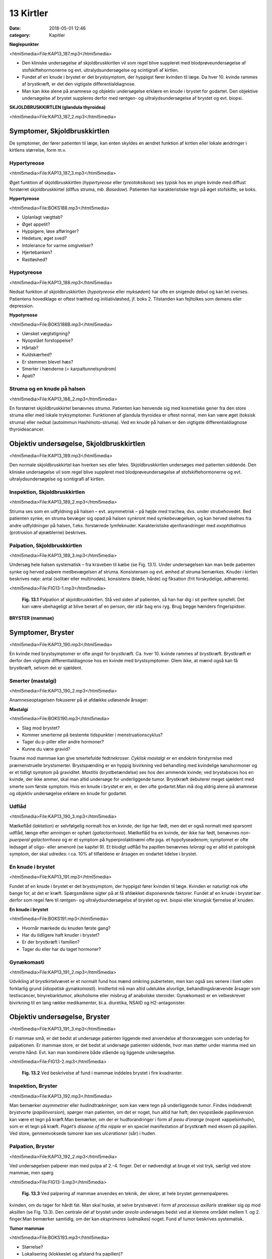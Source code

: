 13 Kirtler
**********

:date: 2018-05-01 12:46
:category: Kapitler

**Nøglepunkter**

<html5media>File:KAP13_187.mp3</html5media>

* Den kliniske undersøgelse af skjoldbruskkirtlen vil som regel blive
  suppleret med blodprøveundersøgelse af stofskiftehormonerne og
  evt. ultralydsundersøgelse og scintigrafi af kirtlen.
* Fundet af en knude i brystet er det brystsymptom, der hyppigst
  fører kvinden til læge. Da hver 10. kvinde rammes af brystkræft, er
  det den vigtigste differentialdiagnose.
* Man kan ikke alene på anamnese og objektiv undersøgelse erklære
  en knude i brystet for godartet. Den objektive undersøgelse af brystet
  suppleres derfor med røntgen- og ultralydsundersøgelse af brystet
  og evt. biopsi.

**SKJOLDBRUSKKIRTLEN (glandula thyroidea)** 

<html5media>File:KAP13_187_2.mp3</html5media>

Symptomer, Skjoldbruskkirtlen
=============================

De symptomer, der fører patienten til læge, kan enten skyldes en ændret
funktion af kirtlen eller lokale ændringer i kirtlens størrelse, form m.v.

Hypertyreose
------------

<html5media>File:KAP13_187_3.mp3</html5media>

Øget funktion af skjoldbruskkirtlen (*hypertyreose* eller *tyreotoksikose*) ses
typisk hos en yngre kvinde med diffust forstørret skjoldbruskkirtel
(diffus struma, *mb. Basedow*). Patienten har karakteristiske tegn på øget
stofskifte, se boks.

**Hypertyreose**

<html5media>File:BOKS188.mp3</html5media>

* Uplanlagt vægttab?
* Øget appetit?
* Hyppigere, løse afføringer?
* Hedeture, øget sved?
* Intolerance for varme omgivelser?
* Hjertebanken?
* Rastløshed?

Hypotyreose
-----------

<html5media>File:KAP13_188.mp3</html5media>

Nedsat funktion af skjoldbruskkirtlen (*hypotyreose* eller *myksødem*) har
ofte en snigende debut og kan let overses. Patientens hovedklage er oftest
træthed og initiativløshed, jf. boks 2. Tilstanden kan fejltolkes som demens
eller depression.

**Hypotyreose**

<html5media>File:BOKS188B.mp3</html5media>

* Uønsket vægtstigning?
* Nyopstået forstoppelse?
* Hårtab?
* Kuldskærhed?
* Er stemmen blevet hæs?
* Smerter i hænderne (= karpaltunnelsyndrom)
* Apati?

Struma og en knude på halsen
----------------------------

<html5media>File:KAP13_188_2.mp3</html5media>

En forstørret skjoldbruskkirtel benævnes *struma*. Patienten kan henvende
sig med kosmetiske gener fra den store struma eller med lokale tryksymptomer.
Funktionen af glandula thyroidea er oftest normal, men kan
være øget (toksisk struma) eller nedsat (autoimmun Hashimoto-struma).
Ved en knude på halsen er den vigtigste differentialdiagnose thyroideacancer.

Objektiv undersøgelse, Skjoldbruskkirtlen	
=========================================

<html5media>File:KAP13_189.mp3</html5media>

Den normale skjoldbruskkirtel kan hverken ses eller føles. Skjoldbruskkirtlen
undersøges med patienten siddende. Den kliniske undersøgelse
vil som regel blive suppleret med blodprøveundersøgelse af stofskiftehormonerne
og evt. ultralydsundersøgelse og scintigrafi af kirtlen.

Inspektion, Skjoldbruskkirtlen
------------------------------

<html5media>File:KAP13_189_2.mp3</html5media>

Struma ses som en udfyldning på halsen – evt. asymmetrisk – på højde
med trachea, dvs. under strubehovedet. Bed patienten synke; en struma
bevæger sig opad på halsen synkront med synkebevægelsen, og kan herved
skelnes fra andre udfyldninger på halsen, f.eks. forstørrede lymfeknuder.
Karakteristiske øjenforandringer med *exophthalmus* (protrusion
af øjeæblerne) beskrives.

Palpation, Skjoldbruskkirtlen
-----------------------------

<html5media>File:KAP13_189_3.mp3</html5media>

Undersøg hele halsen systematisk – fra kraveben til kæbe (se Fig. 13.1).
Under undersøgelsen kan man bede patienten synke og herved palpere
medbevægelsen af struma. Konsistensen og evt. ømhed af struma bemærkes.
Knuder i kirtlen beskrives nøje: antal (solitær eller multinodøs),
konsistens (bløde, hårde) og fiksation (frit forskydelige, adhærente).

<html5media>File:FIG13-1.mp3</html5media>

.. figure:: Figurer/FIG13-1_png.png
   :width: 500 px
   :alt:  Fig. 13.1 Palpation af skjoldbruskkirtlen.

   **Fig. 13.1** Palpation af
   skjoldbruskkirtlen. Stå
   ved siden af patienten,
   så han har dig i sit
   perifere synsfelt. Det
   kan være ubehageligt
   at blive berørt af en
   person, der står bag ens
   ryg. Brug begge hænders
   fingerspidser.
   
**BRYSTER (mammae)**

Symptomer, Bryster	
==================

<html5media>File:KAP13_190.mp3</html5media>

En kvinde med brystsymptomer er ofte angst for brystkræft. Ca. hver 10.
kvinde rammes af brystkræft. Brystkræft er derfor den vigtigste differentialdiagnose
hos en kvinde med brystsymptomer. Glem ikke, at mænd
også kan få brystkræft, selvom det er sjældent.

Smerter (mastalgi)
------------------

<html5media>File:KAP13_190_2.mp3</html5media>

Anamneseoptagelsen fokuserer på at afdække udløsende årsager:

**Mastalgi**

<html5media>File:BOKS190.mp3</html5media>

* Slag mod brystet?
* Kommer smerterne på bestemte tidspunkter i
  menstruationscyklus?
* Tager du p-piller eller andre hormoner?
* Kunne du være gravid?

Traume mod mammae kan give smertefulde fedtnekroser. *Cyklisk mastalgi*
er en endokrin forstyrrelse med præmenstruelle brystsmerter.
Brystspænding er en hyppig bivirkning ved behandling med kvindelige
kønshormoner og er et tidligt symptom på graviditet. *Mastitis* (brystbetændelse)
ses hos den ammende kvinde; ved brystabsces hos en kvinde,
der ikke ammer, skal man altid undersøge for underliggende tumor.
Brystkræft debuterer meget sjældent med smerte som første symptom.
Hvis en knude i brystet er øm, er den ofte godartet.Man må dog aldrig
alene på anamnese og objektiv undersøgelse erklære en knude for godartet.

Udflåd
------

<html5media>File:KAP13_190_3.mp3</html5media>

Mælkeflåd (*laktation*) er selvfølgelig normalt hos en kvinde, der lige har
født, men det er også normalt med sparsomt udflåd, længe efter 
amningen er ophørt (*galactorrhoea*). Mælkeflåd fra en kvinde, der ikke har
født, benævnes *non-puerperal galactorrhoea* og er et symptom på hyperprolaktinæmi
ofte pga. et hypofyseadenom; symptomet er ofte ledsaget
af oligo- eller amenoré (se kapitel 9). Et blodigt udflåd fra papillen benævnes
*teloragi* og er altid et patologisk symptom, der skal udredes: i ca.
10% af tilfældene er årsagen en ondartet lidelse i brystet.

En knude i brystet
------------------

<html5media>File:KAP13_191.mp3</html5media>

Fundet af en knude i brystet er det brystsymptom, der hyppigst fører
kvinden til læge. Kvinden er naturligt nok ofte bange for, at det er kræft.
Spørgsmålene sigter på at få afdækket disponerende faktorer. Fundet af
en knude i brystet bør derfor som regel føre til røntgen- og ultralydsundersøgelse
af brystet og evt. biopsi eller kirurgisk fjernelse af knuden.

**En knude i brystet**

<html5media>File:BOKS191.mp3</html5media>

* Hvornår mærkede du knuden første gang?
* Har du tidligere haft knuder i brystet?
* Er der brystkræft i familien?
* Tager du eller har du taget hormoner?

Gynækomasti
-----------

<html5media>File:KAP13_191_2.mp3</html5media>

Udvikling af brystkirtelvævet er et normalt fund hos mænd omkring
puberteten, men kan også ses senere i livet uden forklarlig grund 
(*idiopatisk gynækomasti*). Imidlertid må man altid udelukke alvorlige, behandlingskrævende
årsager som testiscancer, binyrebarktumor, alkoholisme
eller misbrug af anabolske steroider. Gynækomasti er en velbeskrevet
bivirkning til en lang række medikamenter, bl.a. diuretika, NSAID
og H2-antagonister.

Objektiv undersøgelse, Bryster	
==============================

<html5media>File:KAP13_191_3.mp3</html5media>

Er mammae små, er det bedst at undersøge patienten liggende med
anvendelse af thoraxvæggen som underlag for palpationen. Er mammae
store, er det bedst at undersøge patienten siddende, hvor man støtter
under mamma med sin venstre hånd. Evt. kan man kombinere både stående
og liggende undersøgelse.

<html5media>File:FIG13-2.mp3</html5media>

.. figure:: Figurer/FIG13-2_png.png
   :width: 300 px
   :alt:  Fig. 13.2 Brystet inddeles i fire kvadranter.

   **Fig. 13.2** Ved beskrivelse af fund i mammae inddeles brystet i fire kvadranter.

Inspektion, Bryster
-------------------

<html5media>File:KAP13_192.mp3</html5media>

Man bemærker *asymmetrier* eller *hudindtrækninger*, som kan være tegn
på underliggende tumor. Findes indadvendt brystvorte (*papilinversion*),
spørger man patienten, om det er noget, hun altid har haft; den nyopståede
papilinversion kan være et tegn på kræft.Man bemærker, om der er
hudforandringer i form af *peau d’orange* (nopret »appelsinhud«), som er
et tegn på kræft. *Paget’s disease of the nipple* er en speciel manifestation
af brystkræft med eksem på papillen. Ved store, gennemvoksede tumorer
kan ses *ulcerationer* (sår) i huden.

Palpation, Bryster
------------------

<html5media>File:KAP13_192_2.mp3</html5media>

Ved undersøgelsen palperer man med pulpa af 2.-4. finger. Det er nødvendigt
at bruge et vist tryk, særligt ved store mammae, men spørg

<html5media>File:FIG13-3.mp3</html5media>

.. figure:: Figurer/FIG13-3_png.png
   :width: 300 px
   :alt:  Fig. 13.3 Palpering af mammae.

   **Fig. 13.3** Ved palpering af mammae anvendes
   en teknik, der sikrer, at hele brystet gennempalperes.

kvinden, om du tager for hårdt fat. Man skal huske, at selve brystvævet i
form af *processus axillaris* strækker sig op mod aksillen (se Fig. 13.3).
Den centrale del af brystet under *areola* undersøges bedst ved at klemme
området mellem 1. og 2. finger.Man bemærker samtidig, om der kan
*eksprimeres* (udmalkes) noget. Fund af tumor beskrives systematisk.

**Tumor mammae**

<html5media>File:BOKS193.mp3</html5media>

* Størrelse?
* Lokalisering (klokkeslet og afstand fra papillen)?
* Blød eller hård?
* Glat eller uregelmæssig?
* Fri eller adhærent til hud eller muskelfascie?
* Øm eller uøm?

En sufficient brystundersøgelse indeholder palpation af lymfeknuderne i
aksillen, der er det første sted, en eventuel mammacancer metastaserer
til (se Fig. 13.4).

<html5media>File:FIG13-4.mp3</html5media>

.. figure:: Figurer/FIG13-4_png.png
   :width: 500 px
   :alt:  Fig. 13.4 Teknikken ved palpation i aksillen.

   **Fig. 13.4** Teknikken ved palpation i aksillen.
